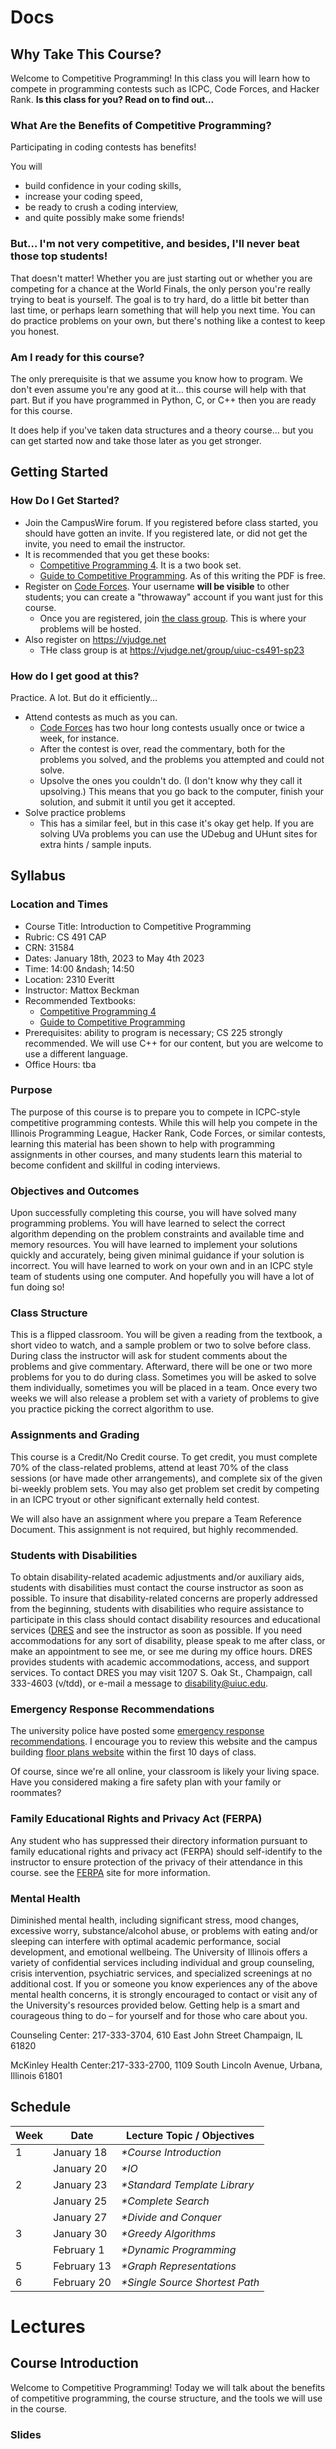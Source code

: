 #+HUGO_BASE_DIR: .
#+MACRO: uva @@hugo:{{<UVa2 number="$1" >}}@@


* Docs
:PROPERTIES:
:HUGO_SECTION: docs
:EXPORT_HUGO_SECTION: docs
:END:

** Why Take This Course?
:PROPERTIES:
:EXPORT_FILE_NAME: why-take-this-course
:EXPORT_HUGO_CUSTOM_FRONT_MATTER: :weight 1 :date 2022-08-22 :publishdate 2022-07-01
:END:

Welcome to Competitive Programming!  In this class you will learn how to compete in programming contests such as ICPC,
Code Forces, and Hacker Rank.  *Is this class for you?  Read on to find out...*

*** What Are the Benefits of Competitive Programming?

Participating in coding contests has benefits!

  You will
  - build confidence in your coding skills,
  - increase your coding speed,
  - be ready to crush a coding interview,
  - and quite possibly make some friends!

*** But... I'm not very competitive, and besides, I'll never beat those top students!

That doesn't matter!  Whether you are just starting out or whether you are competing for a chance at the World Finals,
the only person you're really trying to beat is yourself.  The goal is to try hard, do a little bit better than last time,
or perhaps learn something that will help you next time.  You can do practice problems on your own, but there's nothing
like a contest to keep you honest.

*** Am I ready for this course?

The only prerequisite is that we assume you know how to program.  We don't even assume you're any good at it... this course
will help with that part.  But if you have programmed in Python, C, or C++ then you are ready for this course.

It does help if you've taken data structures and a theory course... but you can get started now and take those later as you
get stronger.

** Getting Started
:PROPERTIES:
:EXPORT_FILE_NAME: getting-started
:EXPORT_HUGO_CUSTOM_FRONT_MATTER: :weight 2 :date 2022-08-22 :publishdate 2022-07-01
:END:

*** How Do I Get Started?

  - Join the CampusWire forum.  If you registered before class started, you should have gotten an invite.  If you registered late,
    or did not get the invite, you need to email the instructor.
  - It is recommended that you get these books:
    - [[https://cpbook.net][Competitive Programming 4]].  It is a two book set.
    - [[https://link.springer.com/book/10.1007/978-3-319-72547-5][Guide to Competitive Programming]].  As of this writing the PDF is free.
  - Register on [[https://codeforces.com][Code Forces]].  Your username *will be visible* to other students; you can create a "throwaway"
    account if you want just for this course.
    - Once you are registered, join [[https://codeforces.com/group/C1FCILxvRp/contests][the class group]].  This is where your problems
      will be hosted.
  - Also register on https://vjudge.net
    - THe class group is at https://vjudge.net/group/uiuc-cs491-sp23

*** How do I get good at this?

Practice.  A lot.  But do it efficiently...

  - Attend contests as much as you can.
    - [[https://codeforces.com][Code Forces]] has two hour long contests usually once or twice a week, for instance.
    - After the contest is over, read the commentary, both for the problems you solved, and the problems you attempted and could not solve.
    - Upsolve the ones you couldn't do.  (I don't know why they call it upsolving.)  This means that you go back to the computer, finish
      your solution, and submit it until you get it accepted.
  - Solve practice problems
    - This has a similar feel, but in this case it's okay get help.  If you are solving UVa problems you can use the UDebug and UHunt
      sites for extra hints / sample inputs.

** Syllabus
:PROPERTIES:
:EXPORT_FILE_NAME: syllabus
:EXPORT_HUGO_CUSTOM_FRONT_MATTER: :weight 3 :date 2022-08-22 :publishdate 2022-07-01
:END:

*** Location and Times

  - Course Title: Introduction to Competitive Programming
  - Rubric: CS 491 CAP
  - CRN: 31584
  - Dates: January 18th, 2023 to May 4th 2023
  - Time: 14:00 &ndash; 14:50
  - Location: 2310 Everitt
  - Instructor: Mattox Beckman
  - Recommended Textbooks:
     - [[https://cpbook.org][Competitive Programming 4]]
     - [[https://link.springer.com/book/10.1007/978-3-319-72547-5][Guide to Competitive Programming]]
  - Prerequisites: ability to program is necessary; CS 225 strongly recommended.  We will use C++ for our content, but you are welcome to use
    a different language.
  - Office Hours: tba

*** Purpose

The purpose of this course is to prepare you to compete in ICPC-style competitive programming contests.  While this will help
you compete in the Illinois Programming League, Hacker Rank, Code Forces, or similar contests, learning this material has been shown
to help with programming assignments in other courses, and many students learn this material to become confident and skillful in coding
interviews.

*** Objectives and Outcomes

Upon successfully completing this course, you will have solved many programming problems.  You will have learned to select the correct
algorithm depending on the problem constraints and available time and memory resources.  You will have learned to implement your
solutions quickly and accurately, being given minimal guidance if your solution is incorrect.  You will have learned to work on your own
and in an ICPC style team of students using one computer.  And hopefully you will have a lot of fun doing so!

*** Class Structure

This is a flipped classroom.  You will be given a reading from the textbook, a short video to watch, and a sample problem or two to solve before class.
During class the instructor will ask for student comments about the problems and give commentary.   Afterward, there will be one or two more problems
for you to do during class.  Sometimes you will be asked to solve them individually, sometimes you will be placed in a team.  Once every two weeks we
will also release a problem set with a variety of problems to give you practice picking the correct algorithm to use.

*** Assignments and Grading

This course is a Credit/No Credit course.  To get credit, you must complete 70% of the class-related problems, attend at least 70% of
the class sessions (or have made other arrangements), and complete six of the given bi-weekly
problem sets.  You may also get problem set credit by competing in an ICPC tryout or other significant externally held contest.

We will also have an assignment where you prepare a Team Reference Document.  This assignment is not required, but highly recommended.

*** Students with Disabilities

To obtain disability-related academic adjustments and/or auxiliary aids,
students with disabilities must contact the course instructor as soon as
possible. To insure that disability-related concerns are properly
addressed from the beginning, students with disabilities who require
assistance to participate in this class should contact disability
resources and educational services
([[https://www.disability.illinois.edu/)][DRES]] and see the instructor
as soon as possible. If you need accommodations for any sort of
disability, please speak to me after class, or make an appointment to
see me, or see me during my office hours. DRES provides students with
academic accommodations, access, and support services. To contact DRES
you may visit 1207 S. Oak St., Champaign, call 333-4603 (v/tdd), or
e-mail a message to [[mailto:disability@uiuc.edu][disability@uiuc.edu]].

*** Emergency Response Recommendations

The university police have posted some [[http://police.illinois.edu/emergency/][emergency response recommendations]]. I
encourage you to review this website and the campus building
[[http://police.illinois.edu/emergency-preparedness/building-emergency-action-plans/][floor plans website]]
within the first 10 days of class.

Of course, since we're all online, your classroom is likely your living space.  Have you considered making
a fire safety plan with your family or roommates?

*** Family Educational Rights and Privacy Act (FERPA)


Any student who has suppressed their directory information pursuant to family
educational rights and privacy act (FERPA) should self-identify to the
instructor to ensure protection of the privacy of their attendance in this
course. see the [[http://registrar.illinois.edu/ferpa][FERPA]] site for more information.

*** Mental Health

Diminished mental health, including significant stress, mood changes, excessive
worry, substance/alcohol abuse, or problems with eating and/or sleeping can
interfere with optimal academic performance, social development, and emotional
wellbeing. The University of Illinois offers a variety of confidential services
including individual and group counseling, crisis intervention, psychiatric
services, and specialized screenings at no additional cost. If you or someone
you know experiences any of the above mental health concerns, it is strongly
encouraged to contact or visit any of the University's resources provided below.
Getting help is a smart and courageous thing to do -- for yourself and for those
who care about you.

Counseling Center: 217-333-3704, 610 East John Street Champaign, IL 61820

McKinley Health Center:217-333-2700, 1109 South Lincoln Avenue, Urbana, Illinois 61801

** Schedule
:PROPERTIES:
:EXPORT_FILE_NAME: schedule
:EXPORT_HUGO_CUSTOM_FRONT_MATTER: :weight 4
:EXPORT_DATE: 2023-01-18
:END:

| Week | Date        | Lecture Topic / Objectives       |
|------+-------------+----------------------------------|
|    1 | January 18  | [[*Course Introduction]]         |
|      | January 20  | [[*IO]]                          |
|------+-------------+----------------------------------|
|    2 | January 23  | [[*Standard Template Library]]   |
|      | January 25  | [[*Complete Search]]             |
|      | January 27  | [[*Divide and Conquer]]          |
|------+-------------+----------------------------------|
|    3 | January 30  | [[*Greedy Algorithms]]           |
|      | February 1  | [[*Dynamic Programming]]         |
|------+-------------+----------------------------------|
|    5 | February 13 | [[*Graph Representations]]       |
|------+-------------+----------------------------------|
|    6 | February 20 | [[*Single Source Shortest Path]] |


* Lectures
:PROPERTIES:
:HUGO_SECTION: lectures
:EXPORT_HUGO_SECTION: lectures
:END:

** Course Introduction
:PROPERTIES:
:ID:       d6691455-f4dc-44ec-b6ae-2b169766e1af
:EXPORT_FILE_NAME: course-introduction
:EXPORT_DATE: 2023-01-18
:END:

Welcome to Competitive Programming!  Today we will talk about the benefits of competitive programming, the course structure, and the tools we will
use in the course.

*** Slides
- [[/slides/course-introduction.pdf][Course Introduction Slides]]

*** Judge Links
  - Register on [[https://codeforces.com][Code Forces]].  Your username *will be visible* to other students; you can create a "throwaway"
    account if you want just for this course.
    - Once you are registered, join [[https://codeforces.com/group/C1FCILxvRp/contests][the Class Group]].  This is where your problems
      will be hosted.
  - Similarly, register on [[https://vjudge.net][VJudge.net]] and for the [[https://vjudge.net/group/uiuc-cs491-sp23][Class Group]].

** IO
:PROPERTIES:
:ID:       dd79861f-468e-4462-8b45-50c146180aeb
:EXPORT_FILE_NAME: io
:EXPORT_DATE: 2023-01-20
:END:

The first thing your program needs to do is read in the test data and convert it to an internal structure.
There are several patterns that test cases follow, and you will need to handle each one a bit differently.
It all comes down to knowing how much data you are going to get.  There are three primary ways you find this out:

- An explicit count
- A special marker (like a terminating zero)
- Simply getting an end-of-file

We will also talk about formatting options.

We don't have a video for this lecture, but here are some slides with all the content.

*** Slides
- [[/slides/io.pdf][IO Slides]]

** Standard Template Library
:PROPERTIES:
:EXPORT_FILE_NAME: standard-template-library
:EXPORT_DATE: 2023-01-23
:ID:       fe376ef5-8f74-4277-a1d7-850a09fe14a6
:END:

Today we will discuss the standard template library for C++.  You don't have to use this for your own
programming, but we will use it in our examples so you should know how it all works.

*** Slides
- [[/slides/standard-template-library.pdf][STL Slides]]


** Complete Search
:PROPERTIES:
:EXPORT_FILE_NAME: complete-search
:EXPORT_DATE: 2023-01-25
:ID:       846b343c-763c-45cc-a5a0-ff515285cb06
:END:

Also knowns as "brute force"; this paradigm happens when there's nothing to do but check all the possible solutions.

BUT!!!  That doesn't mean that you can't be clever how you do it.

*** Slides
- [[/slides/complete-search.pdf][Complete Search Slides]]


** Divide and Conquer
:PROPERTIES:
:EXPORT_FILE_NAME: divide-and-conquer
:EXPORT_DATE: 2023-01-27
:ID:       99caeb59-31db-4e9d-a2cd-7c905eddedc0
:END:

Divide and conquer allows you to split a problem up, usually eliminating half of the search space.

*** Slides
- [[/slides/divide-and-conquer.pdf][Divide and Conquer Slides]]

** Greedy Algorithms
:PROPERTIES:
:EXPORT_FILE_NAME: greedy-algorithms
:EXPORT_DATE: 2023-01-30
:ID:       536a6476-b1c4-4dd7-b720-44a06977ecf4
:END:

*** Slides
- [[/slides/greedy-algorithms.pdf][Greedy Algorithms Slides]]

** Dynamic Programming
:PROPERTIES:
:EXPORT_FILE_NAME: dynamic-programming
:EXPORT_DATE: 2023-02-01
:ID:       61027489-7f78-493b-b559-4422cde4bc43
:END:

*** Slides
- [[/slides/dynamic-programming.pdf][Dynamic Programming Slides]]

** Graph Representations
:PROPERTIES:
:EXPORT_FILE_NAME: graph-representations
:EXPORT_DATE: 2023-02-13
:ID:       ca2dbeb0-083d-4f98-95ad-c429bf32bae9
:END:

*** Slides
- [[/slides/graph-representation.pdf][Graph Representation Slides]]


** Single Source Shortest Path
:PROPERTIES:
:EXPORT_FILE_NAME: single-source-shortest-path
:EXPORT_DATE: 2023-02-20
:ID:       4e09691a-8f1a-4fd3-8b5c-f75251bcb105
:END:

*** Slides

- [[/slides/bfs-shortest-path.pdf][BFS Shortest Path]]
- [[/slides/dijkstra-shortest-path.pdf][Dijkstra's Shortest Path Algorithm]]
- [[/slides/bellman-ford-asd-spfa.pdf][Bellman Ford as SPFA]]


* End :noexport:
;; Local Variables:
;; eval: (org-link-set-parameters "class" :export #'my-org-export-class-link)
;; End:
